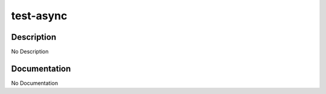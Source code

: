 ==========
test-async
==========

Description
===========
No Description

Documentation
=============

No Documentation
